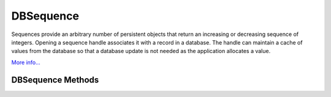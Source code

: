 .. $Id: dbsequence.rst 648 2009-02-04 12:43:34Z jcea $

==========
DBSequence
==========

Sequences provide an arbitrary number of persistent objects that return
an increasing or decreasing sequence of integers. Opening a sequence
handle associates it with a record in a database. The handle can
maintain a cache of values from the database so that a database update
is not needed as the application allocates a value.

`More info...
<http://www.oracle.com/technology/documentation/berkeley-db/db/
ref/sequence/intro.html>`__

DBSequence Methods
------------------

.. function:: DBSequence(db, flags=0)

   Constructor.
   `More info...
   <http://www.oracle.com/technology/documentation/berkeley-db/db/
   api_c/seq_class.html>`__

.. function:: open(key, txn=None, flags=0)

   Opens the sequence represented by the key.
   `More info...
   <http://www.oracle.com/technology/documentation/berkeley-db/db/
   api_c/seq_open.html>`__

.. function:: close(flags=0)

   Close a DBSequence handle.
   `More info...
   <http://www.oracle.com/technology/documentation/berkeley-db/db/
   api_c/seq_close.html>`__

.. function:: initial_value(value)

   Set the initial value for a sequence. This call is only effective
   when the sequence is being created.
   `More info...
   <http://www.oracle.com/technology/documentation/berkeley-db/db/
   api_c/seq_initial_value.html>`__

.. function:: get(delta=1, txn=None, flags=0)

   Returns the next available element in the sequence and changes the
   sequence value by delta.
   `More info...
   <http://www.oracle.com/technology/documentation/berkeley-db/db/
   api_c/seq_get.html>`__

.. function:: get_dbp()

   Returns the DB object associated to the DBSequence.
   `More info...
   <http://www.oracle.com/technology/documentation/berkeley-db/db/
   api_c/seq_open.html>`__

.. function:: get_key()

   Returns the key for the sequence.
   `More info...
   <http://www.oracle.com/technology/documentation/berkeley-db/db/
   api_c/seq_open.html>`__

.. function:: remove(txn=None, flags=0)

   Removes the sequence from the database. This method should not be
   called if there are other open handles on this sequence.
   `More info...
   <http://www.oracle.com/technology/documentation/berkeley-db/db/
   api_c/seq_remove.html>`__

.. function:: get_cachesize()

   Returns the current cache size.
   `More info...
   <http://www.oracle.com/technology/documentation/berkeley-db/db/
   api_c/seq_set_cachesize.html>`__

.. function:: set_cachesize(size)

   Configure the number of elements cached by a sequence handle.
   `More info...
   <http://www.oracle.com/technology/documentation/berkeley-db/db/
   api_c/seq_set_cachesize.html>`__

.. function:: get_flags()

   Returns the current flags.
   `More info...
   <http://www.oracle.com/technology/documentation/berkeley-db/db/
   api_c/seq_set_flags.html>`__

.. function:: set_flags(flags)

   Configure a sequence.
   `More info...
   <http://www.oracle.com/technology/documentation/berkeley-db/db/
   api_c/seq_set_flags.html>`__

.. function:: stat(flags=0)

   Returns a dictionary of sequence statistics with the following keys:

     +------------+----------------------------------------------+
     | wait       | The number of times a thread of control was  |
     |            | forced to wait on the handle mutex.          |
     +------------+----------------------------------------------+         
     | nowait     | The number of times that a thread            |
     |            | of control was able to obtain handle mutex   |
     |            | without waiting.                             |
     +------------+----------------------------------------------+           
     | current    | The current value of the sequence            |
     |            | in the database.                             |
     +------------+----------------------------------------------+            
     | value      | The current cached value of the sequence.    |
     +------------+----------------------------------------------+
     | last_value | The last cached value of the sequence.       |
     +------------+----------------------------------------------+
     | min        | The minimum permitted value of the sequence. |
     +------------+----------------------------------------------+
     | max        | The maximum permitted value of the sequence. |
     +------------+----------------------------------------------+
     | cache_size | The number of values that will be cached in  |
     |            | this handle.                                 |
     +------------+----------------------------------------------+               
     | flags      | The flags value for the sequence.            |               
     +------------+----------------------------------------------+

   `More info...
   <http://www.oracle.com/technology/documentation/berkeley-db/db/
   api_c/seq_stat.html>`__

.. function:: stat_print(flags=0)

   Prints diagnostic information.
   `More info...
   <http://www.oracle.com/technology/documentation/berkeley-db/db/
   api_c/seq_stat.html>`__

.. function:: get_range()

   Returns a tuple representing the range of values in the sequence.
   `More info...
   <http://www.oracle.com/technology/documentation/berkeley-db/db/
   api_c/seq_set_range.html>`__

.. function:: set_range((min,max))

   Configure a sequence range.
   `More info...
   <http://www.oracle.com/technology/documentation/berkeley-db/db/
   api_c/seq_set_range.html>`__

